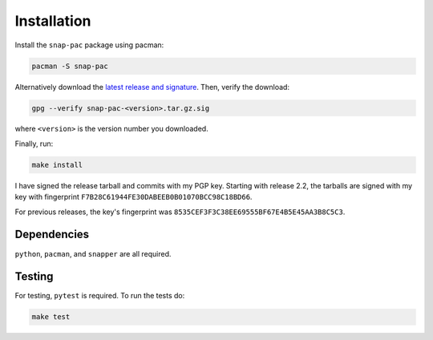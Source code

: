Installation
============

Install the ``snap-pac`` package using pacman:

.. code-block:: bash

   pacman -S snap-pac

Alternatively download the `latest release and signature
<https://github.com/wesbarnett/snap-pac/releases>`_. Then, verify the download:

.. code-block:: bash

   gpg --verify snap-pac-<version>.tar.gz.sig

where ``<version>`` is the version number you downloaded.

Finally, run:

.. code-block:: bash

    make install

I have signed the release tarball and commits with my PGP key. Starting with release
2.2, the tarballs are signed with my key with fingerprint
``F7B28C61944FE30DABEEB0B01070BCC98C18BD66``.

For previous releases, the key's fingerprint was
``8535CEF3F3C38EE69555BF67E4B5E45AA3B8C5C3``.

Dependencies
------------

``python``, ``pacman``, and ``snapper`` are all required.

Testing
-------

For testing, ``pytest`` is required. To run the tests do:

.. code-block:: bash

   make test
